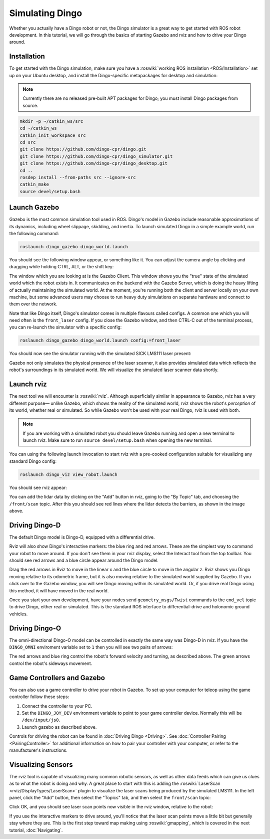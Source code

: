Simulating Dingo
=================

.. image:: images/dingo_gazebo_banner.png
  :alt: Dingo gazebo

Whether you actually have a Dingo robot or not, the Dingo simulator is a great way to get started with ROS robot development. In this tutorial, we will go through the basics of starting Gazebo and rviz and how to drive your Dingo around.

Installation
------------

To get started with the Dingo simulation, make sure you have a :roswiki:`working ROS installation <ROS/Installation>`
set up on your Ubuntu desktop, and install the Dingo-specific metapackages for desktop and simulation:

.. Note::

  Currently there are no released pre-built APT packages for Dingo; you must install Dingo packages from source.

.. code-block:: bash

  mkdir -p ~/catkin_ws/src
  cd ~/catkin_ws
  catkin_init_workspace src
  cd src
  git clone https://github.com/dingo-cpr/dingo.git
  git clone https://github.com/dingo-cpr/dingo_simulator.git
  git clone https://github.com/dingo-cpr/dingo_desktop.git
  cd ..
  rosdep install --from-paths src --ignore-src
  catkin_make
  source devel/setup.bash



Launch Gazebo
-------------

Gazebo is the most common simulation tool used in ROS. Dingo's model in Gazebo include reasonable
approximations of its dynamics, including wheel slippage, skidding, and inertia. To launch simulated
Dingo in a simple example world, run the following command:

.. code-block:: bash

    roslaunch dingo_gazebo dingo_world.launch

You should see the following window appear, or something like it. You can adjust the camera angle by
clicking and dragging while holding CTRL, ALT, or the shift key:

.. image:: images/dingo_gazebo.png
    :alt: Simulated Dingo in the Race World.

The window which you are looking at is the Gazebo Client. This window shows you the "true" state of the
simulated world which the robot exists in. It communicates on the backend with the Gazebo Server, which
is doing the heavy lifting of actually maintaining the simulated world. At the moment, you're running
both the client and server locally on your own machine, but some advanced users may choose to run heavy
duty simulations on separate hardware and connect to them over the network.

Note that like Dingo itself, Dingo's simulator comes in multiple flavours called configs. A common
one which you will need often is the ``front_laser`` config. If you close the Gazebo window, and then
CTRL-C out of the terminal process, you can re-launch the simulator with a specific config:

.. code-block:: bash

    roslaunch dingo_gazebo dingo_world.launch config:=front_laser

You should now see the simulator running with the simulated SICK LMS111 laser present:

.. image:: images/dingo_gazebo_laser.png
    :alt: Simulated Dingo in the Race World with SICK LMS111.

Gazebo not only simulates the physical presence of the laser scanner, it also provides simulated data
which reflects the robot's surroundings in its simulated world. We will visualize the simulated laser
scanner data shortly.


Launch rviz
-----------

The next tool we will encounter is :roswiki:`rviz`. Although superficially similar in appearance to Gazebo,
rviz has a very different purpose— unlike Gazebo, which shows the reality of the simulated world, rviz shows
the robot's *perception* of its world, whether real or simulated. So while Gazebo won't be used with your
real Dingo, rviz is used with both.

.. Note::

  If you are working with a simulated robot you should leave Gazebo running and open a new terminal to launch rviz.
  Make sure to run ``source devel/setup.bash`` when opening the new terminal.

You can using the following launch invocation to start rviz with a pre-cooked configuration suitable for
visualizing any standard Dingo config:

.. code-block:: bash

    roslaunch dingo_viz view_robot.launch

You should see rviz appear:

.. image:: images/dingo_rviz_laser.png
    :alt: Dingo with laser scanner in rviz.

You can add the lidar data by clicking on the "Add" button in rviz, going to the "By Topic" tab, and choosing the
``/front/scan`` topic.  After this you should see red lines where the lidar detects the barriers, as shown in the image
above.


Driving Dingo-D
----------------

The default Dingo model is Dingo-D, equipped with a differential drive.

Rviz will also show Dingo's interactive markers: the blue ring and red arrows.  These are the simplest way to command your robot
to move around. If you don't see them in your rviz display, select the Interact tool from the top toolbar.
You should see red arrows and a blue circle appear around the Dingo model.

Drag the red arrows in Rviz to move in the linear x and the blue circle to move in the angular z. Rviz shows you
Dingo moving relative to its odometric frame, but it is also moving relative to the simulated world supplied by
Gazebo. If you click over to the Gazebo window, you will see Dingo moving within its simulated world. Or, if you
drive real Dingo using this method, it will have moved in the real world.

Once you start your own development, have your nodes send ``geometry_msgs/Twist`` commands to the ``cmd_vel``
topic to drive Dingo, either real or simulated. This is the standard ROS interface to differential-drive and
holonomic ground vehicles.


Driving Dingo-O
----------------

The omni-directional Dingo-O model can be controlled in exactly the same way was Dingo-D in rviz.  If you have the
``DINGO_OMNI`` enviroment variable set to ``1`` then you will see two pairs of arrows:

.. image:: images/dingo_rviz_omni.png
  :alt: Dingo-O in rviz

The red arrows and blue ring control the robot's forward velocity and turning, as described above.  The green arrows
control the robot's sideways movement.


Game Controllers and Gazebo
-------------------------------

You can also use a game controller to drive your robot in Gazebo.  To set up your computer for teleop using the game controller
follow these steps:

1.  Connect the controller to your PC.

2.  Set the ``DINGO_JOY_DEV`` environment variable to point to your game controller device.  Normally this will be ``/dev/input/js0``.

3.  Launch gazebo as described above.

Controls for driving the robot can be found in :doc:`Driving Dingo <Driving>`.  See :doc:`Controller Pairing <PairingController>`
for additional information on how to pair your controller with your computer, or refer to the manufacturer's instructions.


Visualizing Sensors
-------------------

The rviz tool is capable of visualizing many common robotic sensors, as well as other data feeds which can give
us clues as to what the robot is doing and why. A great place to start with this is adding the
:roswiki:`LaserScan <rviz/DisplayTypes/LaserScan>` plugin to visualize the laser scans being produced by the
simulated LMS111. In the left panel, click the "Add" button, then select the "Topics" tab, and then select the
``front/scan`` topic:

.. image:: images/rviz-visualize-laser.png
    :alt: Adding a laser scan visualization to Dingo.

Click OK, and you should see laser scan points now visible in the rviz window, relative to the robot:

.. image:: images/dingo_rviz_laser.png
    :alt: Visualizing Dingo with simulated laser scans.

If you use the interactive markers to drive around, you'll notice that the laser scan points move a little bit
but generally stay where they are. This is the first step toward map making using :roswiki:`gmapping`, which
is covered in the next tutorial, :doc:`Navigating`.
